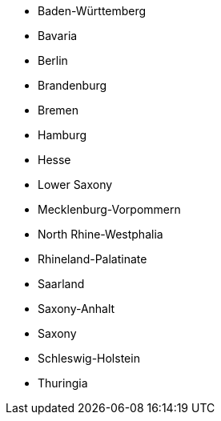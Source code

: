 - Baden-Württemberg
- Bavaria
- Berlin
- Brandenburg
- Bremen
- Hamburg
- Hesse
- Lower Saxony
- Mecklenburg-Vorpommern
- North Rhine-Westphalia
- Rhineland-Palatinate
- Saarland
- Saxony-Anhalt
- Saxony
- Schleswig-Holstein
- Thuringia
